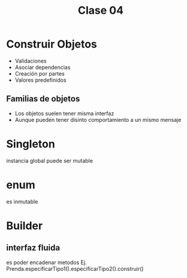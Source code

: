 #+TITLE: Clase 04

#+BEGIN_COMMENT
Remera remera = new TipoPrenda(Categoria.PARTE_SUPERIOR)
Prenda p = new Prenda(remera, new Color(0,0,0) )
#+END_COMMENT

* Construir Objetos
  - Validaciones
  - Asociar dependencias
  - Creación por partes
  - Valores predefinidos
** Familias de objetos
   - Los objetos suelen tener misma interfaz
   - Aunque pueden tener disinto comportamiento a un mismo mensaje
* Singleton
  instancia global
  puede ser mutable
* enum
  es inmutable 
* Builder
** interfaz fluida
   es poder encadenar metodos
   Ej. Prenda.especificarTipo1().especificarTipo2().construir()


